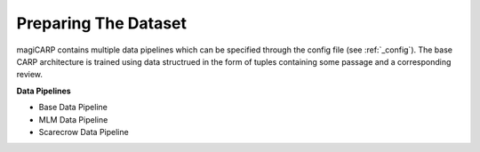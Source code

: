 Preparing The Dataset
=================
magiCARP contains multiple data pipelines which can be specified through the config file (see :ref:`_config`). The base CARP architecture is trained using data structrued in the form of tuples containing some passage and a corresponding review.

**Data Pipelines** 

* Base Data Pipeline
* MLM Data Pipeline
* Scarecrow Data Pipeline